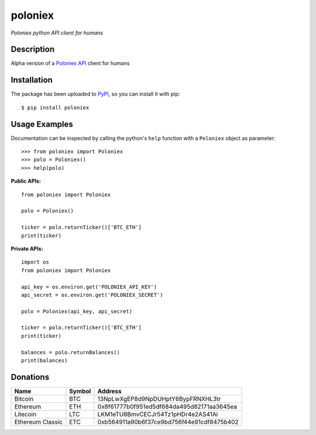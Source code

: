 poloniex
########

*Poloniex python API client for humans*

.. image:: https://travis-ci.org/Aula13/poloniex.svg?branch=master
    :target: https://travis-ci.org/Aula13/poloniex

Description
-----------

Alpha version of a `Poloniex API`_ client for humans

Installation
------------

The package has been uploaded to `PyPI`_, so you can install it with pip::

    $ pip install poloniex
    
    
Usage Examples
-----

Documentation can be inspected by calling the python's ``help`` function with a ``Poloniex`` object as parameter::

    >>> from poloniex import Poloniex
    >>> polo = Poloniex()
    >>> help(polo)
     
     
     
**Public APIs:** ::

    from poloniex import Poloniex
     
    polo = Poloniex()
     
    ticker = polo.returnTicker()['BTC_ETH']
    print(ticker)
     
     
**Private APIs:** ::

    import os
    from poloniex import Poloniex
     
    api_key = os.environ.get('POLONIEX_API_KEY')
    api_secret = os.environ.get('POLONIEX_SECRET')
     
    polo = Poloniex(api_key, api_secret)
          
    ticker = polo.returnTicker()['BTC_ETH']
    print(ticker)
     
    balances = polo.returnBalances()
    print(balances)



Donations
---------

=================  ======  ====== 
Name               Symbol  Address 
=================  ======  ====== 
Bitcoin            BTC     13NpLwXgEP8d9NpDUHptY6BypFRNXHL3tr 
Ethereum           ETH     0x8f61777b0f951ed5df684da495d82171aa3645ea 
Litecoin           LTC     LKM1eTU8BmvCECJr54Tz1pHDr4e2AS41Ai
Ethereum Classic   ETC     0xb564911a90b6f37ce9bd756f44e91cdf8475b402
=================  ======  ======


.. _PyPI: https://pypi.python.org/pypi/poloniex
.. _Poloniex API: https://poloniex.com/support/api/
